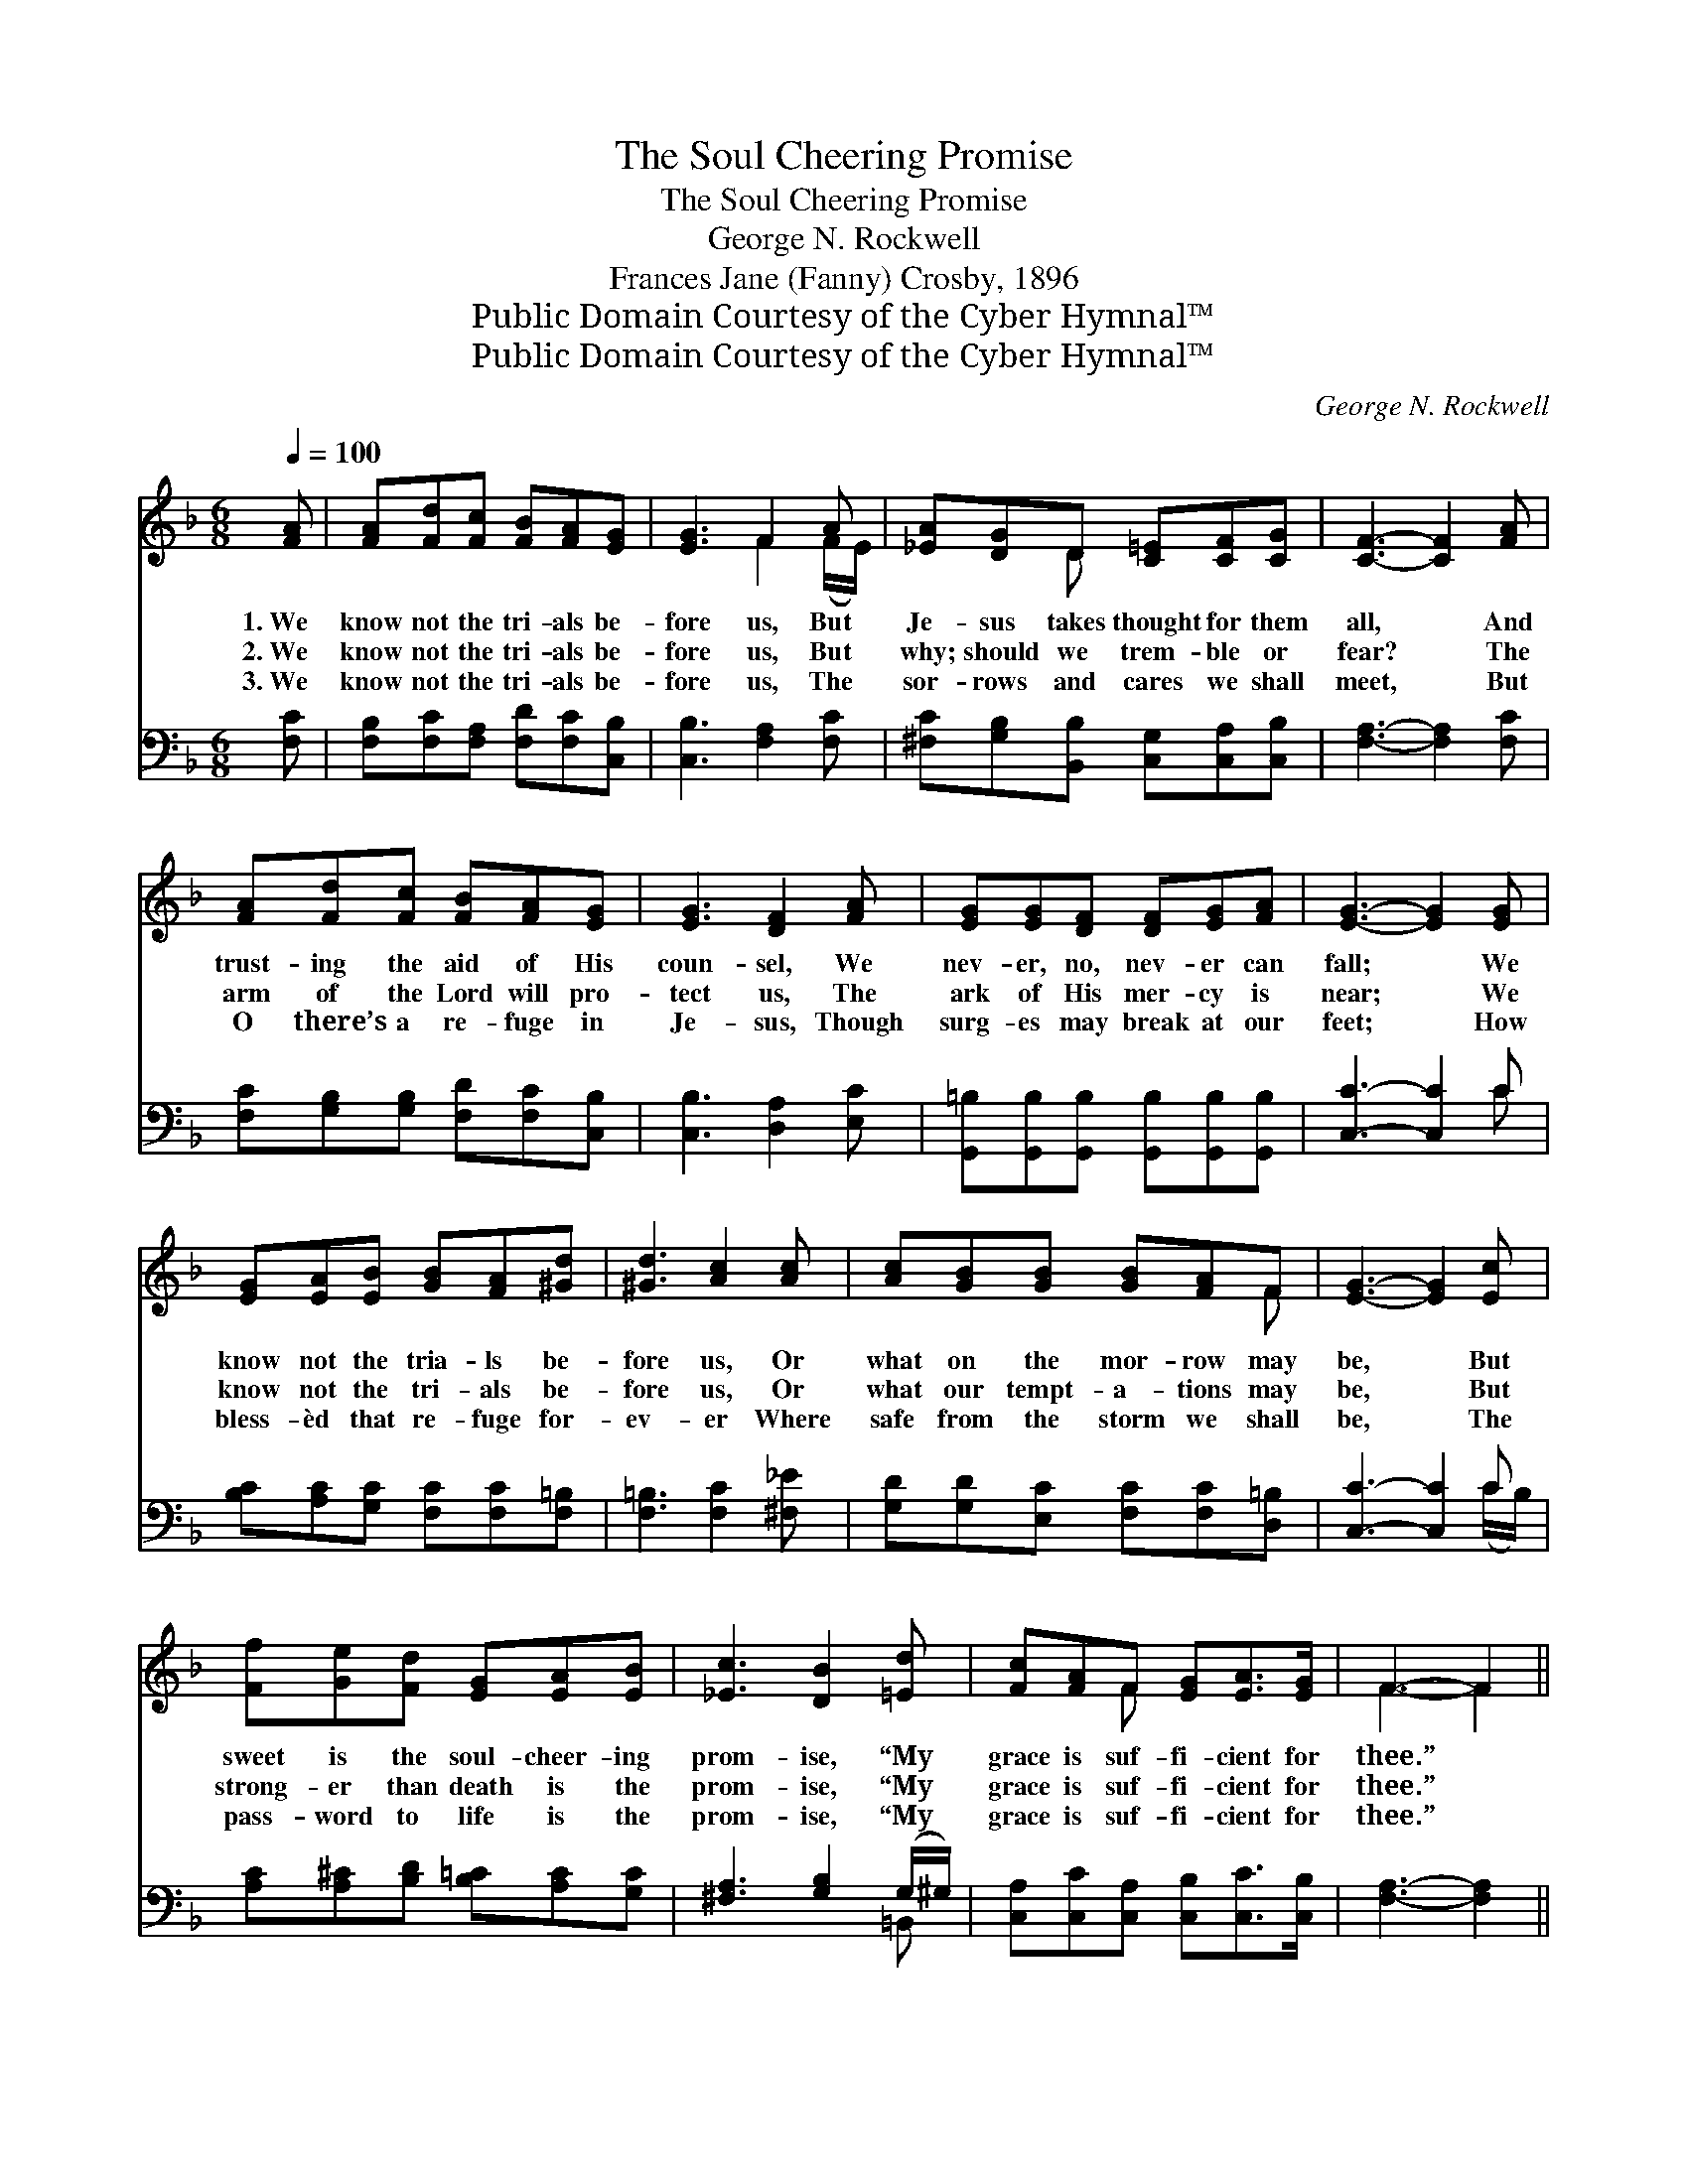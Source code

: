 X:1
T:The Soul Cheering Promise
T:The Soul Cheering Promise
T:George N. Rockwell
T:Frances Jane (Fanny) Crosby, 1896
T:Public Domain Courtesy of the Cyber Hymnal™
T:Public Domain Courtesy of the Cyber Hymnal™
C:George N. Rockwell
Z:Public Domain
Z:Courtesy of the Cyber Hymnal™
%%score ( 1 2 ) ( 3 4 )
L:1/8
Q:1/4=100
M:6/8
K:F
V:1 treble 
V:2 treble 
V:3 bass 
V:4 bass 
V:1
 [FA] | [FA][Fd][Fc] [FB][FA][EG] | [EG]3 F2 A | [_EA][DG]D [C=E][CF][CG] | [CF]3- [CF]2 [FA] | %5
w: 1.~We|know not the tri- als be-|fore us, But|Je- sus takes thought for them|all, * And|
w: 2.~We|know not the tri- als be-|fore us, But|why; should we trem- ble or|fear? * The|
w: 3.~We|know not the tri- als be-|fore us, The|sor- rows and cares we shall|meet, * But|
 [FA][Fd][Fc] [FB][FA][EG] | [EG]3 [DF]2 [FA] | [EG][EG][DF] [DF][EG][FA] | [EG]3- [EG]2 [EG] | %9
w: trust- ing the aid of His|coun- sel, We|nev- er, no, nev- er can|fall; * We|
w: arm of the Lord will pro-|tect us, The|ark of His mer- cy is|near; * We|
w: O there’s a re- fuge in|Je- sus, Though|surg- es may break at our|feet; * How|
 [EG][EA][EB] [GB][FA][^Gd] | [^Gd]3 [Ac]2 [Ac] | [Ac][GB][GB] [GB][FA]F | [EG]3- [EG]2 [Ec] | %13
w: know not the tria- ls be-|fore us, Or|what on the mor- row may|be, * But|
w: know not the tri- als be-|fore us, Or|what our tempt- a- tions may|be, * But|
w: bless- èd that re- fuge for-|ev- er Where|safe from the storm we shall|be, * The|
 [Ff][Ge][Fd] [EG][EA][EB] | [_Ec]3 [DB]2 [=Ed] | [Fc][FA]F [EG][EA]>[EG] | F3- F2 || %17
w: sweet is the soul- cheer- ing|prom- ise, “My|grace is suf- fi- cient for|thee.” *|
w: strong- er than death is the|prom- ise, “My|grace is suf- fi- cient for|thee.” *|
w: pass- word to life is the|prom- ise, “My|grace is suf- fi- cient for|thee.” *|
"^Refrain" [FA] | [FA][Fd][Fc] [FB][FA][EG] | [EG]3 F2 A | [_EA][DG]D [C=E][CF][EG] | %21
w: ||||
w: Then|cleave to the Sav- ior, cleave|to Him, What-|ev- er the con- flict may|
w: ||||
 [FA]3- [FA]2 [Ec] | [Ff][Ge][Fd] [EG][EA][EB] | [_Ec]3 [DB]2 [=Ed] | [Fc][FA]F [EG][EA]>[EG] | %25
w: ||||
w: be, * Re-|mem- ber the soul- cheer- ing|prom- ise, “My|grace is suf- fi- cient for|
w: ||||
 F3- F2 |] %26
w: |
w: thee.” *|
w: |
V:2
 x | x6 | x3 F2 (F/E/) | x2 D x3 | x6 | x6 | x6 | x6 | x6 | x6 | x6 | x5 F | x6 | x6 | x6 | %15
 x2 F x3 | F3- F2 || x | x6 | x3 F2 (F/E/) | x2 D x3 | x6 | x6 | x6 | x2 F x3 | F3- F2 |] %26
V:3
 [F,C] | [F,B,][F,C][F,A,] [F,D][F,C][C,B,] | [C,B,]3 [F,A,]2 [F,C] | %3
 [^F,C][G,B,][B,,B,] [C,G,][C,A,][C,B,] | [F,A,]3- [F,A,]2 [F,C] | %5
 [F,C][G,B,][G,B,] [F,D][F,C][C,B,] | [C,B,]3 [D,A,]2 [E,C] | %7
 [G,,=B,][G,,B,][G,,B,] [G,,B,][G,,B,][G,,B,] | [C,C]3- [C,C]2 C | %9
 [B,C][A,C][G,C] [F,C][F,C][F,=B,] | [F,=B,]3 [F,C]2 [^F,_E] | [G,D][G,D][E,C] [F,C][F,C][D,=B,] | %12
 [C,C]3- [C,C]2 C | [A,C][A,^C][B,D] [B,=C][A,C][G,C] | [^F,A,]3 [G,B,]2 (G,/^G,/) | %15
 [C,A,][C,C][C,A,] [C,B,][C,C]>[C,B,] | [F,A,]3- [F,A,]2 || [F,C] | %18
 [F,C][F,B,][F,A,] [F,D][F,C][C,B,] | [C,B,]3 [F,A,]2 [F,C] | %20
 [^F,C][G,B,][B,,B,] [C,G,][C,A,][C,B,] | [F,C]3- [F,C]2 C | [A,C][A,^C][B,D] [B,=C][A,C][G,C] | %23
 [^F,A,]3 [G,B,]2 (G,/^G,/) | [C,A,][C,C][C,A,] [C,B,][C,C]>[C,B,] | [F,A,]3- [F,A,]2 |] %26
V:4
 x | x6 | x6 | x6 | x6 | x6 | x6 | x6 | x5 C | x6 | x6 | x6 | x5 (C/B,/) | x6 | x5 =B,, | x6 | %16
 x5 || x | x6 | x6 | x6 | x5 (C/B,/) | x6 | x5 =B,, | x6 | x5 |] %26


